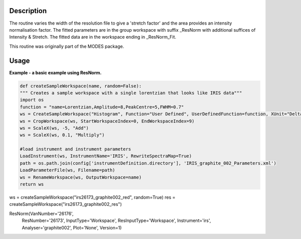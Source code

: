 .. algorithm::

.. summary::

.. relatedalgorithms::

.. properties::

Description
-----------

The routine varies the width of the resolution file to give a 'stretch
factor' and the area provides an intensity normalisation factor. The
fitted parameters are in the group workspace with suffix \_ResNorm with
additional suffices of Intensity & Stretch. The fitted data are in the
workspace ending in \_ResNorm\_Fit.

This routine was originally part of the MODES package.

Usage
-----
**Example - a basic example using ResNorm.**

.. code-block:: python
   
   def createSampleWorkspace(name, random=False):
   """ Creates a sample workspace with a single lorentzian that looks like IRIS data"""
   import os
   function = "name=Lorentzian,Amplitude=8,PeakCentre=5,FWHM=0.7"
   ws = CreateSampleWorkspace("Histogram", Function="User Defined", UserDefinedFunction=function, XUnit="DeltaE", Random=True, XMin=0, XMax=10, BinWidth=0.01)
   ws = CropWorkspace(ws, StartWorkspaceIndex=0, EndWorkspaceIndex=9)
   ws = ScaleX(ws, -5, "Add")
   ws = ScaleX(ws, 0.1, "Multiply")

   #load instrument and instrument parameters
   LoadInstrument(ws, InstrumentName='IRIS', RewriteSpectraMap=True)
   path = os.path.join(config['instrumentDefinition.directory'], 'IRIS_graphite_002_Parameters.xml')
   LoadParameterFile(ws, Filename=path)
   ws = RenameWorkspace(ws, OutputWorkspace=name)
   return ws


ws = createSampleWorkspace("irs26173_graphite002_red", random=True)
res = createSampleWorkspace("irs26173_graphite002_res")

ResNorm(VanNumber='26176',
        ResNumber='26173',
        InputType='Workspace',
        ResInputType='Workspace',
        Instrument='irs',
        Analyser='graphite002',
        Plot='None',
        Version=1)


.. categories::

.. sourcelink::
  :cpp: None
  :h: None
